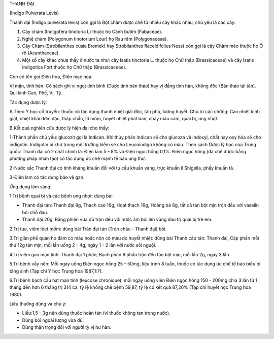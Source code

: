 

THANH ĐẠI

(Indigo Pulverata Levis)

Thanh đại (Indigo pulverata levis) còn gọi là Bột chàm được chế từ nhiều
cây khác nhau, chủ yếu là các cây:

#. Cây chàm (Indigofera tinotoria L) thuộc họ Cánh bướm (Fabaceae).
#. Nghệ chàm (Polygonum tinotorium Lour) họ Rau răm (Polygonaceae).
#. Cây Chàm (Strobilanthes cusia Bremek) hay Strobilanthes
   flaceidifolius Ness) còn gọi là cây Chàm mèo thuộc họ Ô rô
   (Acanthaceae).
#. Một số cây khác chưa thấy ở nước ta như: cây Isatis tinctoria L.
   thuộc họ Chữ thập (Brassicaceae) và cây Isatis Indigotica Fort thuộc
   họ Chữ thập (Brassicaceae).

Còn có tên gọi Điện hoa, Điện mạc hoa.

Vị mặn, tính hàn. Có sách ghi vị ngọt tính bình (Dược tính bản thảo) hay
vị đắng tính hàn, không độc (Bản thảo tái tân). Qui kinh Can, Phế, Vị,
Tỳ.

Tác dụng dược lý:

A.Theo Y học cổ truyền: thuốc có tác dụng thanh nhiệt giải độc, tán phù,
lương huyết. Chủ trị các chứng: Can nhiệt kinh giật, nhiệt khái đờm đặc,
thấp chẩn, lở mồm, huyết nhiệt phát ban, chảy máu cam, quai bị, ung
nhọt.

B.Kết quả nghiên cứu dược lý hiện đại cho thấy:

1-Thành phần chủ yếu: glucozit gọi là Indican. Khi thủy phân Indican sẽ
cho glucoza và Indoxyl, chất này oxy hóa sẽ cho indigotin. Indigotin bị
khử trong môi trường kiềm sẽ cho Leucoindigo không có màu. Theo sách
Dược lý học của Trung quốc: Thanh đại có 2 chất chính là: Điện lam 5 -
8% và Điện ngọc hồng 0,1%. Điện ngọc hồng (đã chế được bằng phương pháp
nhân tạo) có tác dụng ức chế mạnh tế bào ung thư.

2-Nước sắc Thanh đại có tính kháng khuẩn đối với tụ cầu khuẩn vàng, trực
khuẩn lî Shigella, phẩy khuẩn tả.

3-Điện lam có tác dụng bảo vệ gan.

Ứng dụng lâm sàng:

1.Trị bệnh quai bị và các bệnh ung nhọt: dùng bài:

-  Thanh đại tán: Thanh đại 8g, Thạch cao 16g, Hoạt thạch 16g, Hoàng bá
   8g, tất cả tán bột mịn trộn đều với vaselin bôi chỗ đau.
-  Thanh đại 20g, Băng phiến vừa đủ trộn đều với nước ấm bôi lên vùng
   đau trị quai bị trẻ em.

2.Trị tưa, viêm lóet mồm: dùng bài Trân đại tán (Trân châu - Thanh đại)
bôi.

3.Trị giãn phế quản ho đàm có máu hoặc nôn có máu do huyết nhiệt: dùng
bài Thanh cáp tán: Thanh đại, Cáp phấn mỗi thứ 12g tán mịn, mỗi lần uống
2 - 4g, ngày 1 - 2 lần với nước sôi nguội.

4.Trị viêm gan mạn tính: Thanh đại 1 phần, Bạch phàn 6 phần trộn đều tán
bột mịn, mỗi lần 2g, ngày 3 lần.

5.Trị bệnh vẩy nến: Mỗi ngày uống Điện ngọc hồng 25 - 50mg, liệu trình 8
tuần, thuốc có tác dụng ức chế tế bào biểu bì tăng sinh (Tạp chí Y học
Trung hoa 1987,1:7).

6.Trị bệnh bạch cầu hạt mạn tính (leucose chronique): mỗi ngày uống viên
Điện ngọc hồng 150 - 200mg chia 3 lần từ 1 tháng đến hơn 6 tháng trị 314
ca, tỷ lệ khống chế bệnh 59,87, tỷ lệ có kết quả 87,26% (Tạp chí huyết
học Trung hoa 1980).

Liều thường dùng và chú ý:

-  Liều:1,5 - 3g nên dùng thuốc hoàn tán (vì thuốc không tan trong
   nước).
-  Dùng bôi ngoài lượng vừa đủ.
-  Dùng thận trọng đối với người tỳ vị hư hàn.

 

..  image:: THANHDAI.JPG
   :width: 50px
   :height: 50px
   :target: THANHDAI_.htm
